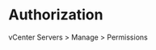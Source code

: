 * Authorization
# User / group permissions granted in Web console interface at
vCenter Servers > Manage > Permissions

